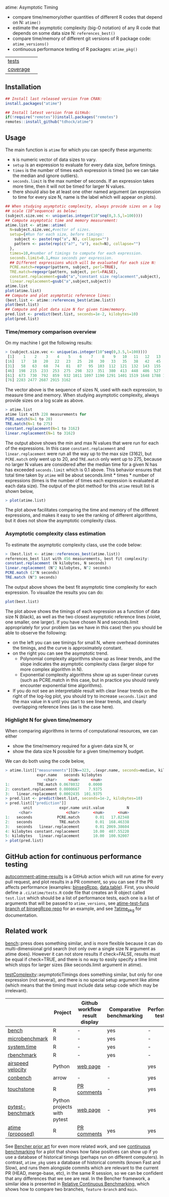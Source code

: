 atime: Asymptotic Timing

- compare time/memory/other quantities of different R codes that depend on N: =atime()=
- estimate the asymptotic complexity (big-O notation) of any R code that depends on some data size N: =references_best()=
- compare time/memory of different git versions of R package code: =atime_versions()=
- continuous performance testing of R packages: =atime_pkg()=

| [[file:tests/testthat][tests]]    | [[https://github.com/tdhock/atime/actions][https://github.com/tdhock/atime/workflows/R-CMD-check/badge.svg]] |
| [[https://github.com/jimhester/covr][coverage]] | [[https://app.codecov.io/gh/tdhock/atime?branch=main][https://codecov.io/gh/tdhock/atime/branch/main/graph/badge.svg]]  |

** Installation

#+BEGIN_SRC R
  ## Install last released version from CRAN:
  install.packages("atime")

  ## Install latest version from GitHub:
  if(!require("remotes"))install.packages("remotes")
  remotes::install_github("tdhock/atime")
#+END_SRC

** Usage

The main function is =atime= for which you can specify these
arguments:
- =N= is numeric vector of data sizes to vary.
- =setup= is an expression to evaluate for every data size, before
  timings.
- =times= is the number of times each expression is timed (so we can
  take the median and ignore outliers).
- =seconds.limit= is the max number of seconds. If an expression takes
  more time, then it will not be timed for larger N values.
- there should also be at least one other named argument (an
  expression to time for every size N, name is the label which will
  appear on plots). 

#+BEGIN_SRC R
  ## When studying asymptotic complexity, always provide sizes on a log
  ## scale (10^sequence) as below:
  (subject.size.vec <- unique(as.integer(10^seq(0,3.5,l=100))))
  ## Compute asymptotic time and memory measurement:
  atime.list <- atime::atime(
    N=subject.size.vec,#vector of sizes.
    setup={#Run for each size, before timings:
      subject <- paste(rep("a", N), collapse="")
      pattern <- paste(rep(c("a?", "a"), each=N), collapse="")
    },
    times=10,#number of timings to compute for each expression.
    seconds.limit=0.1,#max seconds per expression.
    ## Different expressions which will be evaluated for each size N:
    PCRE.match=regexpr(pattern, subject, perl=TRUE),
    TRE.match=regexpr(pattern, subject, perl=FALSE),
    constant.replacement=gsub("a","constant size replacement",subject),
    linear.replacement=gsub("a",subject,subject))
  atime.list
  plot(atime.list)
  ## Compute and plot asymptotic reference lines:
  (best.list <- atime::references_best(atime.list))
  plot(best.list)
  ## Compute and plot data size N for given time/memory.
  pred.list <- predict(best.list, seconds=1e-2, kilobytes=10)
  plot(pred.list)
#+END_SRC

*** Time/memory comparison overview

On my machine I got the following results:

#+begin_src R
> (subject.size.vec <- unique(as.integer(10^seq(0,3.5,l=100))))
 [1]    1    2    3    4    5    6    7    8    9   10   11   12   13   14   15
[16]   17   18   20   22   23   25   28   30   33   35   38   42   45   49   53
[31]   58   63   68   74   81   87   95  103  112  121  132  143  155  168  183
[46]  198  215  233  253  275  298  323  351  380  413  448  486  527  572  620
[61]  673  730  792  859  932 1011 1097 1190 1291 1401 1519 1648 1788 1940 2104
[76] 2283 2477 2687 2915 3162
#+end_src

The vector above is the sequence of sizes N, used with each
expression, to measure time and memory. When studying asymptotic
complexity, always provide sizes on a log scale as above.

#+begin_src R
> atime.list
atime list with 228 measurements for
PCRE.match(N=1 to 20)
TRE.match(N=1 to 275)
constant.replacement(N=1 to 3162)
linear.replacement(N=1 to 3162)
#+end_src

The output above shows the min and max N values that were run for each
of the expressions. In this case =constant.replacement= and
=linear.replacement= were run all the way up to the max size (3162),
but =PCRE.match= only went up to 20, and =TRE.match= only went up to
275, because no larger N values are considered after the median time
for a given N has has exceeded =seconds.limit= which is 0.1
above. This behavior ensures that total time taken by =atime= will be
about seconds.limit * times * number of expressions (times is the
number of times each expression is evaluated at each data size). The
output of the plot method for this =atime= result list is shown below,

#+begin_src R
> plot(atime.list)
#+end_src

[[file:README-figure-compare.png]]

The plot above facilitates comparing the time and memory of the
different expressions, and makes it easy to see the ranking of
different algorithms, but it does not show the asymptotic complexity
class.

*** Asymptotic complexity class estimation

To estimate the asymptotic complexity class, use the code
below:

#+begin_src R
> (best.list <- atime::references_best(atime.list))
references_best list with 456 measurements, best fit complexity:
constant.replacement (N kilobytes, N seconds)
linear.replacement (N^2 kilobytes, N^2 seconds)
PCRE.match (2^N seconds)
TRE.match (N^3 seconds)
#+end_src

The output above shows the best fit asymptotic time complexity for
each expression. To visualize the results you can do:

#+BEGIN_SRC R
plot(best.list)
#+END_SRC

[[file:README-figure.png]]

The plot above shows the timings of each expression as a function of
data size N (black), as well as the two closest asymptotic reference
lines (violet, one smaller, one larger). If you have chosen N and
seconds.limit appropriately for your problem (as we have in this case)
then you should be able to observe the following:
- on the left you can see timings for small N, where overhead
  dominates the timings, and the curve is approximately constant.
- on the right you can see the asymptotic trend.
  - Polynomial complexity algorithms show up as linear trends, and the slope
    indicates the asymptotic complexity class (larger slope for
    more complex algorithm in N).
  - Exponential complexity algorithms show up as super-linear curves
    (such as PCRE.match in this case, but in practice you should
    rarely encounter exponential time algorithms).
- If you do not see an interpretable result with clear linear trends
  on the right of the log-log plot, you should try to increase
  =seconds.limit= and the max value in =N= until you start to see
  linear trends, and clearly overlapping reference lines (as is the
  case here).

*** Highlight N for given time/memory

When comparing algorithms in terms of computational resources, we can
either
- show the time/memory required for a given data size N, or
- show the data size N possible for a given time/memory budget.

We can do both using the code below,

#+begin_src R
> atime.list[["measurements"]][N==323, .(expr.name, seconds=median, kilobytes)]
              expr.name   seconds kilobytes
                 <char>     <num>     <num>
1:            TRE.match 0.0678032    0.0000
2: constant.replacement 0.0000667    7.9375
3:   linear.replacement 0.0002435  101.9375
> pred.list <- predict(best.list, seconds=1e-2, kilobytes=10)
> pred.list[["prediction"]]
        unit            expr.name unit.value          N
      <char>               <char>      <num>      <num>
1:   seconds           PCRE.match       0.01   17.82348
2:   seconds            TRE.match       0.01  168.46338
3:   seconds   linear.replacement       0.01 2069.38604
4: kilobytes constant.replacement      10.00  407.55220
5: kilobytes   linear.replacement      10.00  100.92007
> plot(pred.list)
#+end_src

[[file:README-predict.png]]

** GitHub action for continuous performance testing

[[https://github.com/marketplace/actions/autocomment-atime-results][autocomment-atime-results]] is a GitHub action which will run atime for
every pull request, and plot results in a PR comment, so you can see
if the PR affects performance (examples: [[https://github.com/Anirban166/binsegRcpp/pull/2#issuecomment-1986146565][binsegRcpp]], [[https://github.com/Rdatatable/data.table/pull/5427#issuecomment-2075471806][data.table]]).
First, you should define a =.ci/atime/tests.R= code file that creates an
R object called =test.list= which should be a list of performance
tests, each one is a list of arguments that will be passed to
=atime_versions=, see [[https://github.com/tdhock/binsegRcpp/blob/atime-test-funs/.ci/atime/tests.R][atime-test-funs branch of binsegRcpp repo]] for an
example, and see [[https://github.com/tdhock/atime/blob/main/man/atime_pkg.Rd][?atime_pkg]] for documentation.

** Related work

[[https://cloud.r-project.org/web/packages/bench/][bench]]::press does something similar, and is more flexible because it
can do multi-dimensional grid search (not only over a single size N
argument as atime does). However it can not store results if
check=FALSE, results must be equal if check=TRUE, and there is no way
to easily specify a time limit which stops for larger sizes (like
seconds.limit argument in atime).

[[https://github.com/Anirban166/testComplexity][testComplexity]]::asymptoticTimings does something similar, but only for
one expression (not several), and there is no special setup argument
like atime (which means that the timing must include data setup code
which may be irrelevant).

|                   | Project                     | Github workflow result display | Comparative benchmarking | Performance testing |
|-------------------+-----------------------------+--------------------------------+--------------------------+---------------------|
| [[https://github.com/r-lib/bench][bench]]             | R                           | -                              | yes                      | -                   |
| [[https://www.rdocumentation.org/packages/microbenchmark/versions/1.5.0/topics/microbenchmark][microbenchmark]]    | R                           | -                              | yes                      | -                   |
| [[https://stat.ethz.ch/R-manual/R-devel/library/base/html/system.time.html][system.time]]       | R                           | -                              | yes                      | -                   |
| [[https://github.com/cran/rbenchmark][rbenchmark]]        | R                           | -                              | yes                      | -                   |
| [[https://github.com/airspeed-velocity/asv][airspeed velocity]] | Python                      | [[https://pv.github.io/numpy-bench/][web page]]                       | -                        | yes                 |
| [[https://github.com/conbench/conbench][conbench]]          | arrow                       | -                              | -                        | yes                 |
| [[https://github.com/lorenzwalthert/touchstone][touchstone]]        | R                           | [[https://github.com/lorenzwalthert/touchstone/blob/main/man/figures/screenshot-pr-comment.png][PR comments]]                    | -                        | yes                 |
| [[https://github.com/ionelmc/pytest-benchmark][pytest-benchmark]]  | Python projects with pytest | [[https://github.com/ionelmc/pytest-benchmark#screenshots][web page]]                       | -                        | yes                 |
| [[https://github.com/tdhock/atime][atime (proposed)]]  | R                           | [[https://github.com/Rdatatable/data.table/pull/5427#issuecomment-2075471806][PR comments]]                    | yes                      | yes                 |

See [[https://bencher.dev/docs/reference/prior-art/][Bencher prior art]] for even more related work, and see [[https://bencher.dev/docs/explanation/continuous-benchmarking/][continuous
benchmarking]] for a plot that shows how false positives can show up if
yo use a database of historical timings (perhaps run on different
computers). In contrast, =atime_pkg= uses a database of historical
commits (known Fast and Slow), and runs them alongside commits which
are relevant to the current PR (HEAD, merge-base, etc), in the same R
session, so we can be confident that any differences that we see are
real. In the Bencher framework, a similar idea is presented in
[[https://bencher.dev/docs/how-to/track-benchmarks/#relative-continuous-benchmarking][Relative Continuous Benchmarking]], which shows how to compare two
branches, =feature-branch= and =main=.

